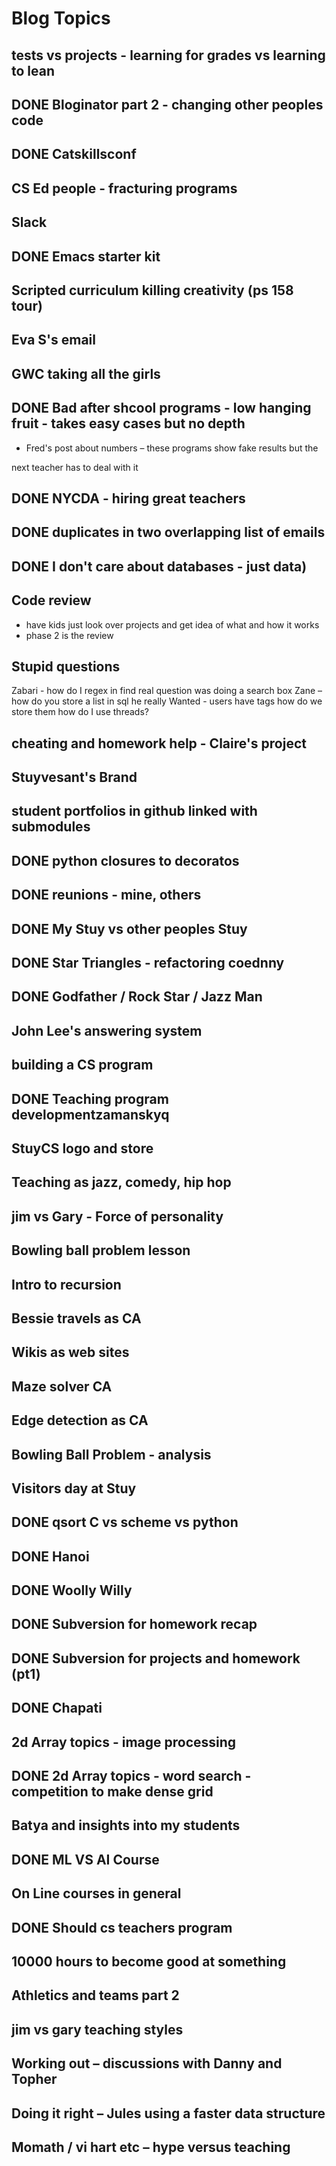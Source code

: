 
* Blog Topics
** tests vs projects - learning for grades vs learning to lean
** DONE Bloginator part 2 - changing other peoples code
** DONE Catskillsconf
** CS Ed people - fracturing programs
** Slack
** DONE Emacs starter kit
** Scripted curriculum killing creativity (ps 158 tour)
** Eva S's email
** GWC taking all the girls
** DONE Bad after shcool programs - low hanging fruit - takes easy cases but no depth
- Fred's post about numbers -- these programs show fake results but the
next teacher has to deal with it
** DONE NYCDA - hiring great teachers
** DONE duplicates in two overlapping list of emails
** DONE I don't care about databases - just data)
** Code review
- have kids just look over projects and get idea of what and how it works
- phase 2 is the review
** Stupid questions
Zabari - how do I regex in find 
real question was doing a search box
Zane -- how do you store a list in sql
he really Wanted - users have tags how do we store them 
how do I use threads?
** cheating and homework help - Claire's project
** Stuyvesant's Brand
** student portfolios in github linked with submodules
** DONE python closures to decoratos
** DONE reunions - mine, others
** DONE My Stuy vs other peoples Stuy
** DONE Star Triangles - refactoring coednny
** DONE Godfather / Rock Star / Jazz Man
** John Lee's answering system
** building a CS program
** DONE Teaching program developmentzamanskyq
** StuyCS logo and store 
** Teaching as jazz, comedy, hip hop
** jim vs Gary - Force of personality
** Bowling ball problem lesson
** Intro to recursion
** Bessie travels as CA
** Wikis as web sites
** Maze solver CA
** Edge detection as CA
** Bowling Ball Problem - analysis
** Visitors day at Stuy
** DONE qsort C vs scheme vs python
** DONE Hanoi
** DONE Woolly Willy
** DONE Subversion for homework recap
** DONE Subversion for projects and homework (pt1)
** DONE Chapati
** 2d Array topics - image processing
** DONE 2d Array topics - word search - competition to make dense grid
** Batya and insights into my students
** DONE ML VS AI Course
** On Line courses in general
** DONE Should cs teachers program
** 10000 hours to become good at something
** Athletics and teams part 2
** jim vs gary teaching styles
** Working out -- discussions with Danny and Topher
** Doing it right -- Jules using a faster data structure
** Momath / vi hart etc -- hype versus teaching
